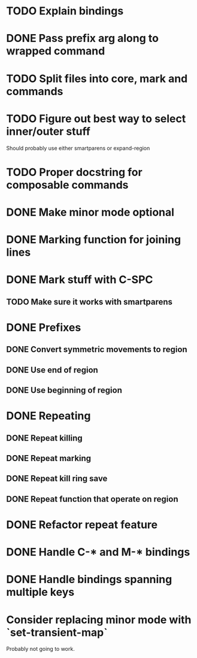 * TODO Explain bindings
* DONE Pass prefix arg along to wrapped command
  CLOSED: [2016-04-07 Thu 19:06]
* TODO Split files into core, mark and commands
* TODO Figure out best way to select inner/outer stuff
  Should probably use either smartparens or expand-region
* TODO Proper docstring for composable commands
* DONE Make minor mode optional
  CLOSED: [2016-04-07 Thu 12:32]
* DONE Marking function for joining lines
  CLOSED: [2016-04-06 Wed 12:35]
* DONE Mark stuff with C-SPC
  CLOSED: [2016-03-25 Fri 10:06]
** TODO Make sure it works with smartparens
* DONE Prefixes
  CLOSED: [2016-03-30 Wed 18:45]
** DONE Convert symmetric movements to region
   CLOSED: [2016-03-29 Tue 19:15]
** DONE Use end of region
   CLOSED: [2016-03-26 Sat 15:40]
** DONE Use beginning of region
   CLOSED: [2016-03-26 Sat 15:40]
* DONE Repeating
  CLOSED: [2016-03-29 Tue 18:08]
** DONE Repeat killing
   CLOSED: [2016-03-27 Sun 22:57]
** DONE Repeat marking
   CLOSED: [2016-03-29 Tue 18:08]
** DONE Repeat kill ring save
   CLOSED: [2016-03-29 Tue 18:08]
** DONE Repeat function that operate on region
   CLOSED: [2016-03-28 Mon 16:16]
* DONE Refactor repeat feature
  CLOSED: [2016-03-30 Wed 18:45]
* DONE Handle C-* and M-* bindings
  CLOSED: [2016-03-25 Fri 10:06]
* DONE Handle bindings spanning multiple keys
  CLOSED: [2016-03-25 Fri 10:07]
* Consider replacing minor mode with `set-transient-map`
Probably not going to work.
